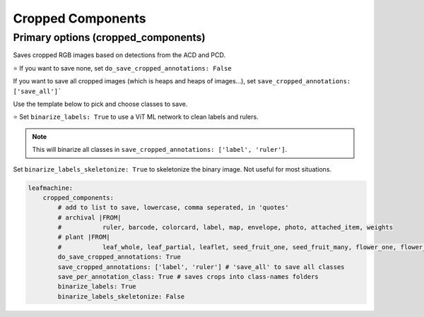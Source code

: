 ==================
Cropped Components
==================

Primary options (cropped_components)
------------------------------------

Saves cropped RGB images based on detections from the ACD and PCD. 

⭐ If you want to save none, set ``do_save_cropped_annotations: False``

If you want to save all cropped images (which is heaps and heaps of images...), set ``save_cropped_annotations: ['save_all']```

Use the template below to pick and choose classes to save. 

⭐ Set ``binarize_labels: True`` to use a ViT ML network to clean labels and rulers. 

.. note:: This will binarize all classes in ``save_cropped_annotations: ['label', 'ruler']``.

Set ``binarize_labels_skeletonize: True`` to skeletonize the binary image. Not useful for most situations. 

.. code-block:: yaml

    leafmachine:
        cropped_components:
            # add to list to save, lowercase, comma seperated, in 'quotes'
            # archival |FROM| 
            #           ruler, barcode, colorcard, label, map, envelope, photo, attached_item, weights
            # plant |FROM| 
            #           leaf_whole, leaf_partial, leaflet, seed_fruit_one, seed_fruit_many, flower_one, flower_many, bud, specimen, roots, wood
            do_save_cropped_annotations: True
            save_cropped_annotations: ['label', 'ruler'] # 'save_all' to save all classes
            save_per_annotation_class: True # saves crops into class-names folders
            binarize_labels: True
            binarize_labels_skeletonize: False